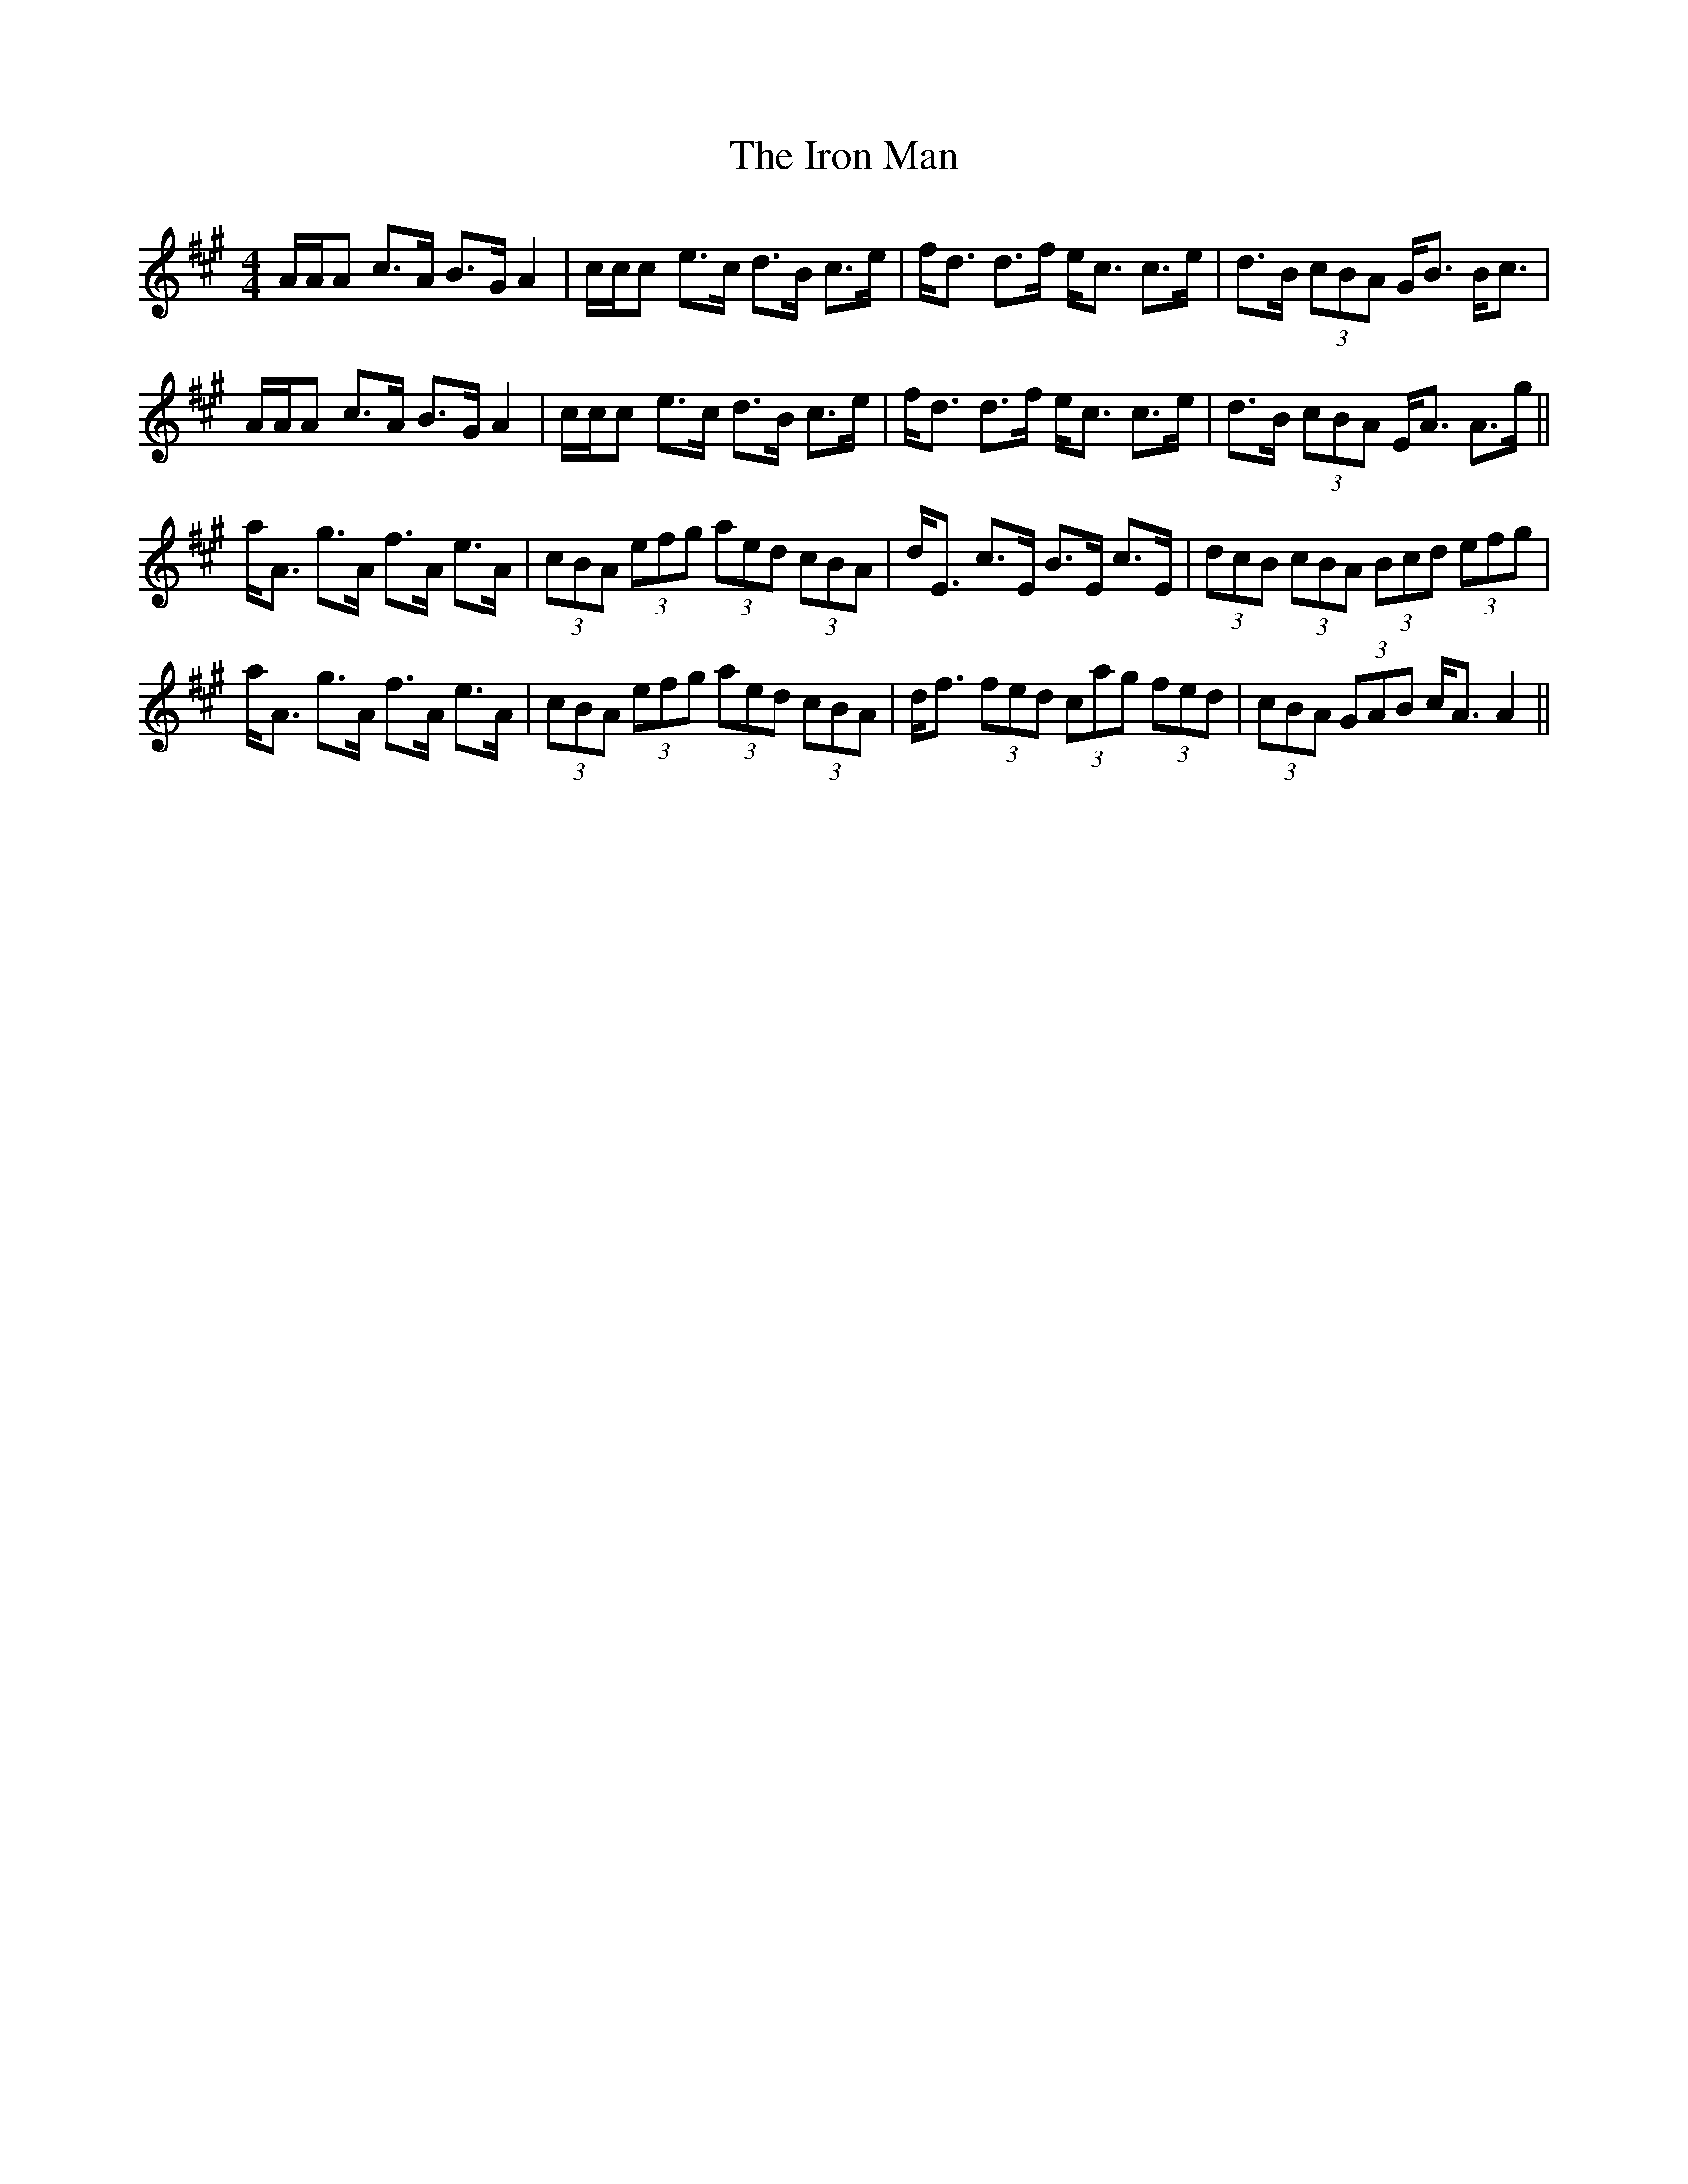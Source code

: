 X: 19159
T: Iron Man, The
R: strathspey
M: 4/4
K: Amajor
A/A/A c>A B>G A2|c/c/c e>c d>B c>e|f<d d>f e<c c>e|d>B (3cBA G<B B<c|
A/A/A c>A B>G A2|c/c/c e>c d>B c>e|f<d d>f e<c c>e|d>B (3cBA E<A A>g||
a<A g>A f>A e>A|(3cBA (3efg (3aed (3cBA|d<E c>E B>E c>E|(3dcB (3cBA (3Bcd (3efg|
a<A g>A f>A e>A|(3cBA (3efg (3aed (3cBA|d<f (3fed (3cag (3fed|(3cBA (3GAB c<AA2||

